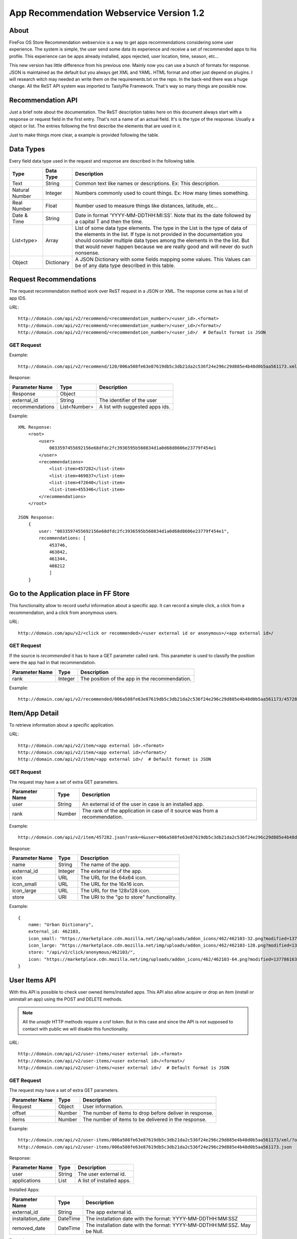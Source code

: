 
App Recommendation Webservice Version 1.2
=========================================

About
-----

FireFox OS Store Recommendation webservice is a way to get apps recommendations
considering some user experience. The system is simple, the user send some data
its experience and receive a set of recommended apps to his profile. This
experience can be apps already installed, apps rejected, user location, time,
season, etc...

This new version has little difference from his previous one. Mainly now you can
use a bunch of formats for response. JSON is maintained as the default but you
always get XML and YAML. HTML format and other just depend on plugins. I will
research witch may needed an write them on the requirements.txt on the repo.
In the back-end there was a huge change. All the ReST API system was imported to
TastyPie Framework. That's way so many things are possible now.

Recommendation API
------------------

Just a brief note about the documentation. The ReST description tables here on
this document always start with a response or request field in the first entry.
That's not a name of an actual field. It's is the type of the response. Usually
a object or list. The entries following the first describe the elements that
are used in it.

Just to make things more clear, a example is provided following the table.


Data Types
----------

Every field data type used in the request and response are described in the
following table.

+----------------+------------+-----------------------------------------------+
|                |            |                                               |
| Type           | Data Type  | Description                                   |
|                |            |                                               |
+================+============+===============================================+
|                |            |                                               |
| Text           | String     | Common text like names or descriptions. Ex:   |
|                |            | This description.                             |
|                |            |                                               |
+----------------+------------+-----------------------------------------------+
|                |            |                                               |
| Natural Number | Integer    | Numbers commonly used to count things. Ex:    |
|                |            | How many times something.                     |
|                |            |                                               |
+----------------+------------+-----------------------------------------------+
|                |            |                                               |
| Real Number    | Float      | Number used to measure things like distances, |
|                |            | latitude, etc...                              |
|                |            |                                               |
+----------------+------------+-----------------------------------------------+
|                |            |                                               |
| Date & Time    | String     | Date in format 'YYYY-MM-DDTHH:MI:SS'. Note    |
|                |            | that its the date followed by a capital T and |
|                |            | then the time.                                |
|                |            |                                               |
+----------------+------------+-----------------------------------------------+
|                |            |                                               |
| List<type>     | Array      | List of some data type elements. The type     |
|                |            | in the List is the type of data of the        |
|                |            | elements in the list. If type is not provided |
|                |            | in the documentation you should consider      |
|                |            | multiple data types among the elements in the |
|                |            | the list. But that would never happen because |
|                |            | we are really good and will never do such     |
|                |            | nonsense.                                     |
|                |            |                                               |
+----------------+------------+-----------------------------------------------+
|                |            |                                               |
| Object         | Dictionary | A JSON Dictionary with some fields mapping    |
|                |            | some values. This Values can be of any data   |
|                |            | type described in this table.                 |
|                |            |                                               |
+----------------+------------+-----------------------------------------------+


Request Recommendations
-----------------------

The request recommendation method work over ReST request in a JSON or XML.
The response come as has a list of app IDS.


*URL*::

    http://domain.com/api/v2/recommend/<recommendation_number>/<user_id>.<format>
    http://domain.com/api/v2/recommend/<recommendation_number>/<user_id>/<format>/
    http://domain.com/api/v2/recommend/<recommendation_number>/<user_id>/  # Default format is JSON


GET Request
+++++++++++

Example::

    http://domain.com/api/v2/recommend/120/006a508fe63e87619db5c3db21da2c536f24e296c29d885e4b48d0b5aa561173.xml


Response:

+----------------+---------------+-------------------------------------------+
|                |               |                                           |
| Parameter Name | Type          | Description                               |
|                |               |                                           |
+================+===============+===========================================+
|                |               |                                           |
| Response       | Object        |                                           |
|                |               |                                           |
+----------------+---------------+-------------------------------------------+
|                |               |                                           |
| external_id    | String        | The identifier of the user                |
|                |               |                                           |
+----------------+---------------+-------------------------------------------+
|                |               |                                           |
| recommendations| List<Number>  | A list with suggested apps ids.           |
|                |               |                                           |
+----------------+---------------+-------------------------------------------+

Example::

    XML Response:
        <root>
            <user>
                0033597455692156e68dfdc2fc3936595b560834d1a0d68d8606e23779f454e1
            </user>
            <recommendations>
                <list-item>457282</list-item>
                <list-item>469837</list-item>
                <list-item>472640</list-item>
                <list-item>455346</list-item>
            </recommendations>
        </root>

    JSON Response:
        {
            user: "0033597455692156e68dfdc2fc3936595b560834d1a0d68d8606e23779f454e1",
            recommendations: [
                453746,
                463842,
                461344,
                408212
                ]
        }

Go to the Application place in FF Store
---------------------------------------

This functionality allow to record useful information about a specific app. It can record a simple click, a click from
a recommendation, and a click from anonymous users.


*URL*::

    http://domain.com/apu/v2/<click or recommended>/<user external id or anonymous>/<app external id>/


GET Request
+++++++++++

If the source is *recommended* it has to have a GET parameter called rank. This parameter is used to classify the
position were the app had in that recommendation.

+----------------+---------------+------------------------------------------------+
|                |               |                                                |
| Parameter Name | Type          | Description                                    |
|                |               |                                                |
+================+===============+================================================+
|                |               |                                                |
| rank           | Integer       | The position of the app in the recommendation. |
|                |               |                                                |
+----------------+---------------+------------------------------------------------+

Example::

    http://domain.com/api/v2/recommended/006a508fe63e87619db5c3db21da2c536f24e296c29d885e4b48d0b5aa561173/457282/?rank=4


Item/App Detail
---------------

To retrieve information about a specific application.


*URL*::

    http://domain.com/api/v2/item/<app external id>.<format>
    http://domain.com/api/v2/item/<app external id>/<format>/
    http://domain.com/api/v2/item/<app external id>/  # Default format is JSON


GET Request
+++++++++++

The request may have a set of extra GET parameters.

+----------------+---------------+-------------------------------------------+
|                |               |                                           |
| Parameter Name | Type          | Description                               |
|                |               |                                           |
+================+===============+===========================================+
|                |               |                                           |
| user           | String        | An external id of the user in case is an  |
|                |               | installed app.                            |
|                |               |                                           |
+----------------+---------------+-------------------------------------------+
|                |               |                                           |
| rank           | Number        | The rank of the application in case of it |
|                |               | source was from a recommendation.         |
|                |               |                                           |
+----------------+---------------+-------------------------------------------+

Example::

    http://domain.com/api/v2/item/457282.json?rank=4&user=006a508fe63e87619db5c3db21da2c536f24e296c29d885e4b48d0b5aa561173


Response:

+----------------+---------------+-------------------------------------------+
|                |               |                                           |
| Parameter Name | Type          | Description                               |
|                |               |                                           |
+================+===============+===========================================+
|                |               |                                           |
| name           | String        | The name of the app.                      |
|                |               |                                           |
+----------------+---------------+-------------------------------------------+
|                |               |                                           |
| external_id    | Integer       | The external id of the app.               |
|                |               |                                           |
+----------------+---------------+-------------------------------------------+
|                |               |                                           |
| icon           | URL           | The URL for the 64x64 icon.               |
|                |               |                                           |
+----------------+---------------+-------------------------------------------+
|                |               |                                           |
| icon_small     | URL           | The URL for the 16x16 icon.               |
|                |               |                                           |
+----------------+---------------+-------------------------------------------+
|                |               |                                           |
| icon_large     | URL           | The URL for the 128x128 icon.             |
|                |               |                                           |
+----------------+---------------+-------------------------------------------+
|                |               |                                           |
| store          | URI           | The URI to the "go to store"              |
|                |               | functionality.                            |
|                |               |                                           |
+----------------+---------------+-------------------------------------------+

Example::

    {
        name: "Urban Dictionary",
        external_id: 462103,
        icon_small: "https://marketplace.cdn.mozilla.net/img/uploads/addon_icons/462/462103-32.png?modified=1377861637",
        icon_large: "https://marketplace.cdn.mozilla.net/img/uploads/addon_icons/462/462103-128.png?modified=1377861637",
        store: "/api/v2/click/anonymous/462103/",
        icon: "https://marketplace.cdn.mozilla.net/img/uploads/addon_icons/462/462103-64.png?modified=1377861637"
    }


User Items API
--------------

With this API is possible to check user owned items/installed apps. This API also allow acquire or drop an item (install
or uninstall an app) using the POST and DELETE methods.

.. note::

    All the *unsafe* HTTP methods require a crsf token. But in this case and since the API is not supposed to contact
    with public we will disable this functionality.


*URL*::

    http://domain.com/api/v2/user-items/<user external id>.<format>
    http://domain.com/api/v2/user-items/<user external id>/<format>/
    http://domain.com/api/v2/user-items/<user external id>/  # Default format is JSON

GET Request
+++++++++++

The request *may* have a set of extra GET parameters.

+----------------+---------------+-------------------------------------------+
|                |               |                                           |
| Parameter Name | Type          | Description                               |
|                |               |                                           |
+================+===============+===========================================+
|                |               |                                           |
| Request        | Object        | User information.                         |
|                |               |                                           |
+----------------+---------------+-------------------------------------------+
|                |               |                                           |
| offset         | Number        | The number of items to drop before        |
|                |               | deliver in response.                      |
|                |               |                                           |
+----------------+---------------+-------------------------------------------+
|                |               |                                           |
| items          | Number        | The number of items to be delivered in    |
|                |               | the response.                             |
|                |               |                                           |
+----------------+---------------+-------------------------------------------+

Example::

    http://domain.com/api/v2/user-items/006a508fe63e87619db5c3db21da2c536f24e296c29d885e4b48d0b5aa561173/xml/?offset=10&items=30
    http://domain.com/api/v2/user-items/006a508fe63e87619db5c3db21da2c536f24e296c29d885e4b48d0b5aa561173.json



Response:

+----------------+---------------+-------------------------------------------+
|                |               |                                           |
| Parameter Name | Type          | Description                               |
|                |               |                                           |
+================+===============+===========================================+
|                |               |                                           |
| user           | String        | The user external id.                     |
|                |               |                                           |
+----------------+---------------+-------------------------------------------+
|                |               |                                           |
| applications   | List          | A list of installed apps.                 |
|                |               |                                           |
+----------------+---------------+-------------------------------------------+

Installed Apps:

+-------------------+---------------+-------------------------------------------+
|                   |               |                                           |
| Parameter Name    | Type          | Description                               |
|                   |               |                                           |
+===================+===============+===========================================+
|                   |               |                                           |
| external_id       | String        | The app external id.                      |
|                   |               |                                           |
+-------------------+---------------+-------------------------------------------+
|                   |               |                                           |
| installation_date | DateTime      | The installation date with the format:    |
|                   |               | YYYY-MM-DDTHH:MM:SSZ                      |
|                   |               |                                           |
+-------------------+---------------+-------------------------------------------+
|                   |               |                                           |
| removed_date      | DateTime      | The installation date with the format:    |
|                   |               | YYYY-MM-DDTHH:MM:SSZ. May be Null.        |
|                   |               |                                           |
+-------------------+---------------+-------------------------------------------+


Example::

    {
        user: "006a508fe63e87619db5c3db21da2c536f24e296c29d885e4b48d0b5aa561173",
        applications: [
            {
            installation_date: "2013-04-02T18:47:58Z",
            removed_date: null,
            external_id: 413346
            }
           ]
    }


POST Request
++++++++++++

This method is used to acquire/install a new item/application to the user inventory. It still need a Post parameter.

+----------------+---------------+-------------------------------------------+
|                |               |                                           |
| Parameter Name | Type          | Description                               |
|                |               |                                           |
+================+===============+===========================================+
|                |               |                                           |
| item_to_acquire| String        | The item external id.                     |
|                |               |                                           |
+----------------+---------------+-------------------------------------------+

Response:

+----------------+---------------+-------------------------------------------+
|                |               |                                           |
| Parameter Name | Type          | Description                               |
|                |               |                                           |
+================+===============+===========================================+
|                |               |                                           |
| status         | Number        | The response status.                      |
|                |               |                                           |
+----------------+---------------+-------------------------------------------+
|                |               |                                           |
| message        | Text          | Some message with information.            |
|                |               |                                           |
+----------------+---------------+-------------------------------------------+


Example::

    {
        "status": 200,
        "message": "done"
    }

DELETE Request
++++++++++++++

This method is used to drop/remove a new item/application from a user inventory. It still need a parameter.

+----------------+---------------+-------------------------------------------+
|                |               |                                           |
| Parameter Name | Type          | Description                               |
|                |               |                                           |
+================+===============+===========================================+
|                |               |                                           |
| item_to_remove | String        | The item external id.                     |
|                |               |                                           |
+----------------+---------------+-------------------------------------------+

Response:

+----------------+---------------+-------------------------------------------+
|                |               |                                           |
| Parameter Name | Type          | Description                               |
|                |               |                                           |
+================+===============+===========================================+
|                |               |                                           |
| status         | Number        | The response status.                      |
|                |               |                                           |
+----------------+---------------+-------------------------------------------+
|                |               |                                           |
| message        | Text          | Some message with information.            |
|                |               |                                           |
+----------------+---------------+-------------------------------------------+


Example::

    {
        "status": 200,
        "message": "done"
    }
